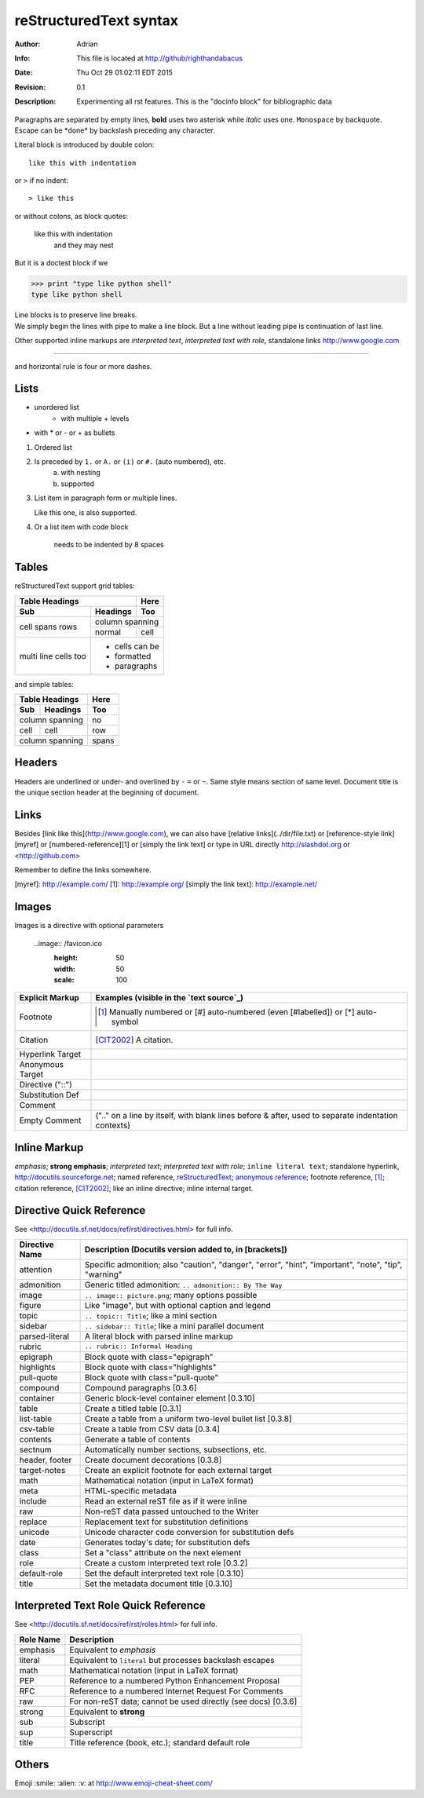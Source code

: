 =======================
reStructuredText syntax
=======================
:Author: Adrian
:Info: This file is located at http://github/righthandabacus
:Date: Thu Oct 29 01:02:11 EDT 2015
:Revision: 0.1
:Description: Experimenting all rst features. This is the "docinfo block" for bibliographic data

Paragraphs are separated by empty lines, **bold** uses two asterisk while *italic* uses one. ``Monospace`` by backquote. Escape can be \*done\* by backslash preceding any character.

Literal block is introduced by double colon::

    like this with indentation

or > if no indent::

> like this

or without colons, as block quotes:

    like this with indentation
        and they may nest

But it is a doctest block if we

>>> print "type like python shell"
type like python shell

| Line blocks is to preserve line breaks.
| We simply begin the lines with pipe to make
  a line block. But a line without leading pipe
  is continuation of last line.

Other supported inline markups are `interpreted text`, `interpreted text with role`:emphasis:, standalone links http://www.google.com

----

and horizontal rule is four or more dashes.

.. Two leading dots marks comment, which will not be shown in output
   but preserved in raw text. (comment text can be empty too)


Lists
=====
* unordered list
   - with multiple
     + levels
* with \* or - or + as bullets

1. Ordered list
2. Is preceded by ``1.`` or ``A.`` or ``(i)`` or ``#.`` (auto numbered), etc.
    a. with nesting
    b. supported
3. List item in paragraph form or multiple lines.

   Like this one, is also supported.
4. Or a list item with code block

        needs to be indented by 8 spaces


Tables
======
reStructuredText support grid tables:

+-------+----------+------+
| Table Headings   | Here |
+-------+----------+------+
| Sub   | Headings | Too  |
+=======+==========+======+
| cell  | column spanning |
+ spans +----------+------+
| rows  | normal   | cell |
+-------+----------+------+
| multi | * cells can be  |
| line  | * formatted     |
| cells | * paragraphs    |
| too   |                 |
+-------+-----------------+

and simple tables:

===== ========= =====
Table Headings  Here
--------------- -----
Sub   Headings  Too
===== ========= =====
column spanning no
--------------- -----
cell  cell      row
column spanning spans
=============== =====


Headers
=======
Headers are underlined or under- and overlined by ``-`` ``=`` or ``~``. Same style means section of same level. Document title is the unique section header at the beginning of document.


Links
=====
Besides [link like this](http://www.google.com), we can also have [relative links](../dir/file.txt) or [reference-style link][myref] or [numbered-reference][1] or [simply the link text] or type in URL directly http://slashdot.org or <http://github.com>

Remember to define the links somewhere.

[myref]: http://example.com/
[1]: http://example.org/
[simply the link text]: http://example.net/


Images
======
Images is a directive with optional parameters

    ..image:: /favicon.ico
        :height: 50
        :width: 50
        :scale: 100



================  ============================================================
Explicit Markup   Examples (visible in the `text source`_)
================  ============================================================
Footnote          .. [1] Manually numbered or [#] auto-numbered
                     (even [#labelled]) or [*] auto-symbol
Citation          .. [CIT2002] A citation.
Hyperlink Target  .. _reStructuredText: http://docutils.sf.net/rst.html
                  .. _indirect target: reStructuredText_
                  .. _internal target:
Anonymous Target  __ http://docutils.sf.net/docs/ref/rst/restructuredtext.html
Directive ("::")  .. image:: images/biohazard.png
Substitution Def  .. |substitution| replace:: like an inline directive
Comment           .. is anything else
Empty Comment     (".." on a line by itself, with blank lines before & after,
                  used to separate indentation contexts)
================  ============================================================


Inline Markup
=============
*emphasis*; **strong emphasis**; `interpreted text`; `interpreted text
with role`:emphasis:; ``inline literal text``; standalone hyperlink,
http://docutils.sourceforge.net; named reference, reStructuredText_;
`anonymous reference`__; footnote reference, [1]_; citation reference,
[CIT2002]_; |substitution|; _`inline internal target`.

Directive Quick Reference
=========================
See <http://docutils.sf.net/docs/ref/rst/directives.html> for full info.

================  ============================================================
Directive Name    Description (Docutils version added to, in [brackets])
================  ============================================================
attention         Specific admonition; also "caution", "danger",
                  "error", "hint", "important", "note", "tip", "warning"
admonition        Generic titled admonition: ``.. admonition:: By The Way``
image             ``.. image:: picture.png``; many options possible
figure            Like "image", but with optional caption and legend
topic             ``.. topic:: Title``; like a mini section
sidebar           ``.. sidebar:: Title``; like a mini parallel document
parsed-literal    A literal block with parsed inline markup
rubric            ``.. rubric:: Informal Heading``
epigraph          Block quote with class="epigraph"
highlights        Block quote with class="highlights"
pull-quote        Block quote with class="pull-quote"
compound          Compound paragraphs [0.3.6]
container         Generic block-level container element [0.3.10]
table             Create a titled table [0.3.1]
list-table        Create a table from a uniform two-level bullet list [0.3.8]
csv-table         Create a table from CSV data [0.3.4]
contents          Generate a table of contents
sectnum           Automatically number sections, subsections, etc.
header, footer    Create document decorations [0.3.8]
target-notes      Create an explicit footnote for each external target
math              Mathematical notation (input in LaTeX format)
meta              HTML-specific metadata
include           Read an external reST file as if it were inline
raw               Non-reST data passed untouched to the Writer
replace           Replacement text for substitution definitions
unicode           Unicode character code conversion for substitution defs
date              Generates today's date; for substitution defs
class             Set a "class" attribute on the next element
role              Create a custom interpreted text role [0.3.2]
default-role      Set the default interpreted text role [0.3.10]
title             Set the metadata document title [0.3.10]
================  ============================================================


Interpreted Text Role Quick Reference
=====================================
See <http://docutils.sf.net/docs/ref/rst/roles.html> for full info.

================  ============================================================
Role Name         Description
================  ============================================================
emphasis          Equivalent to *emphasis*
literal           Equivalent to ``literal`` but processes backslash escapes
math              Mathematical notation (input in LaTeX format)
PEP               Reference to a numbered Python Enhancement Proposal
RFC               Reference to a numbered Internet Request For Comments
raw               For non-reST data; cannot be used directly (see docs) [0.3.6]
strong            Equivalent to **strong**
sub               Subscript
sup               Superscript
title             Title reference (book, etc.); standard default role
================  ============================================================


Others
======
Emoji :smile: :alien: :v: at http://www.emoji-cheat-sheet.com/
